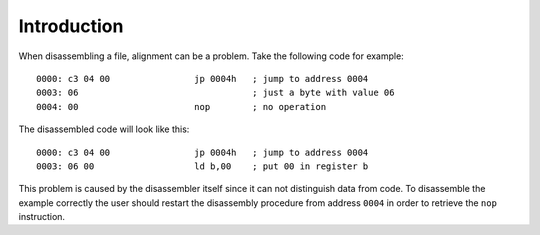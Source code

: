 Introduction
============

When disassembling a file, alignment can be a problem. Take the following code
for example:

::

    0000: c3 04 00                jp 0004h   ; jump to address 0004
    0003: 06                                 ; just a byte with value 06
    0004: 00                      nop        ; no operation

The disassembled code will look like this:

::

    0000: c3 04 00                jp 0004h   ; jump to address 0004
    0003: 06 00                   ld b,00    ; put 00 in register b

This problem is caused by the disassembler itself since it can not distinguish
data from code. To disassemble the example correctly the user should restart
the disassembly procedure from address ``0004`` in order to retrieve the
``nop`` instruction.
